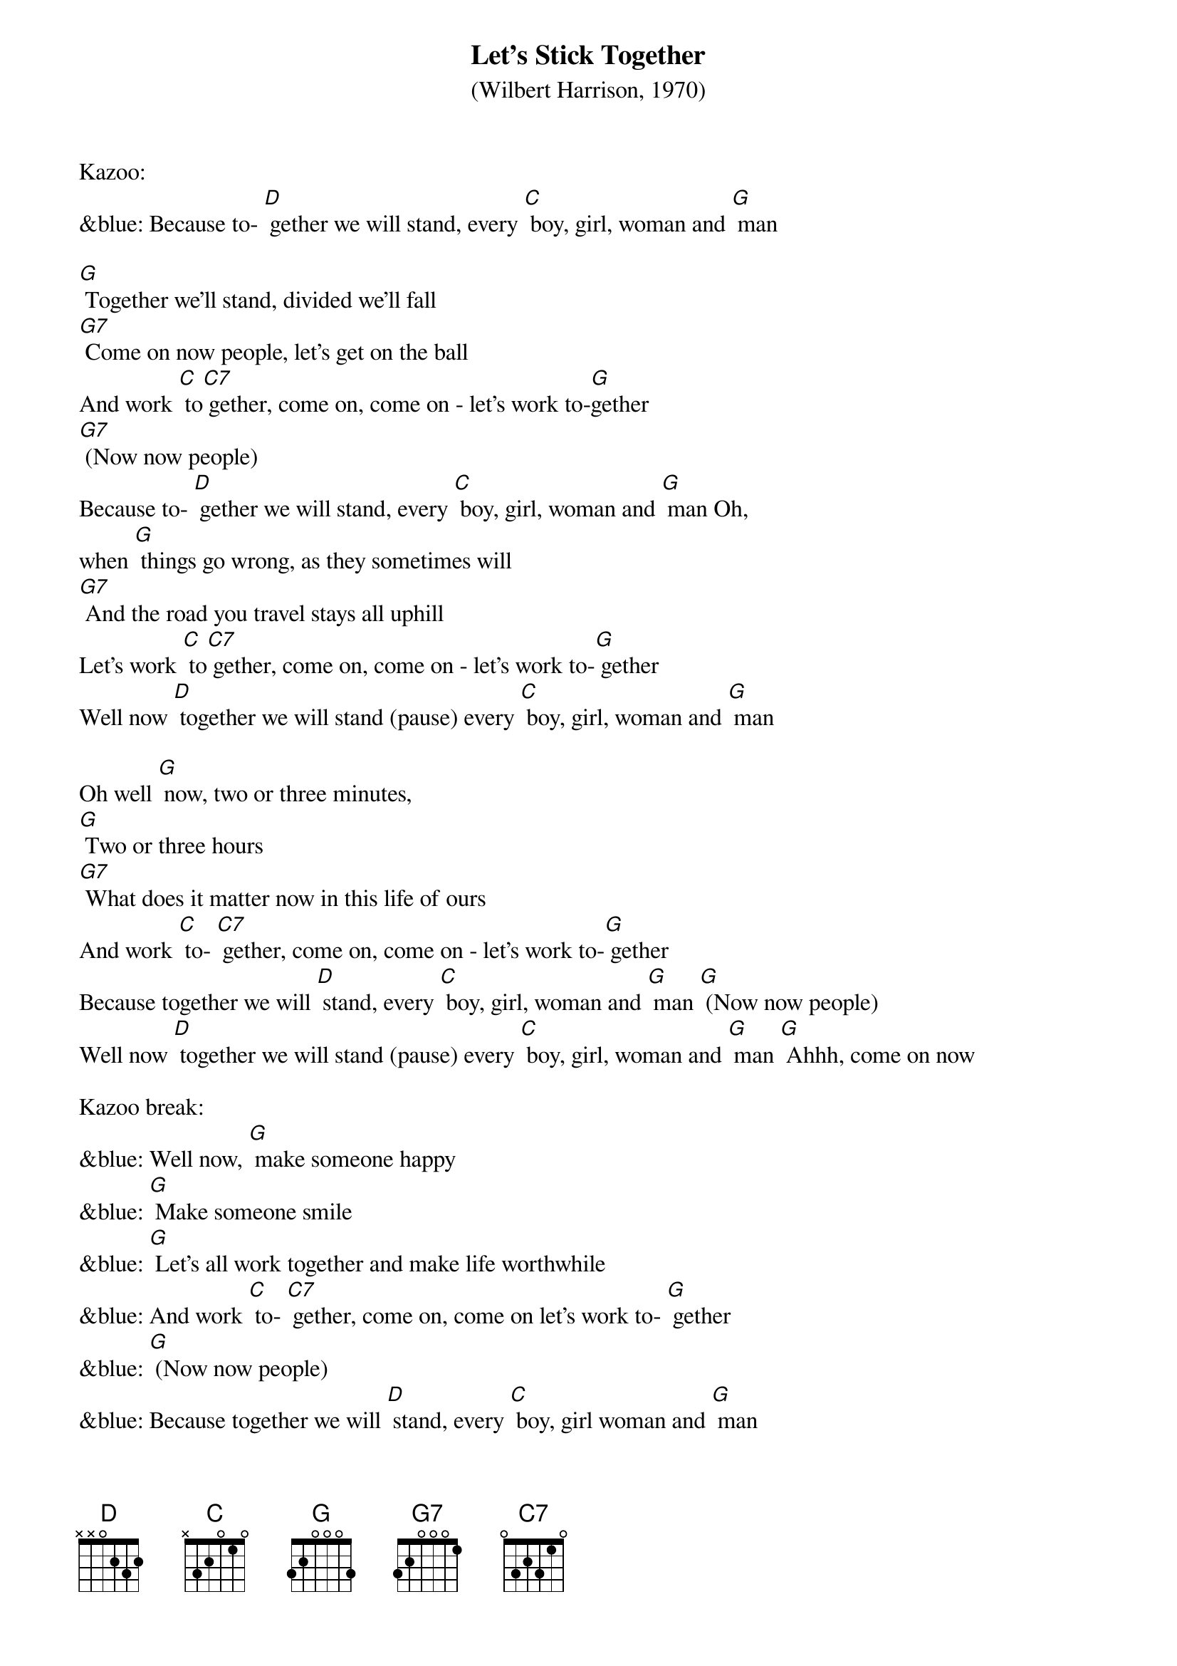{t: Let's Stick Together}
{st: (Wilbert Harrison, 1970)}

Kazoo:
&blue: Because to- [D] gether we will stand, every [C] boy, girl, woman and [G] man

[G] Together we'll stand, divided we'll fall
[G7] Come on now people, let's get on the ball
And work [C] to[C7] gether, come on, come on - let's work to-[G]gether
[G7] (Now now people)
Because to- [D] gether we will stand, every [C] boy, girl, woman and [G] man Oh,
when [G] things go wrong, as they sometimes will
[G7] And the road you travel stays all uphill
Let's work [C] to[C7] gether, come on, come on - let's work to-[G] gether
Well now [D] together we will stand (pause) every [C] boy, girl, woman and [G] man

Oh well [G] now, two or three minutes,
[G] Two or three hours
[G7] What does it matter now in this life of ours
And work [C] to- [C7] gether, come on, come on - let's work to-[G] gether
Because together we will [D] stand, every [C] boy, girl, woman and [G] man [G] (Now now people)
Well now [D] together we will stand (pause) every [C] boy, girl, woman and [G] man [G] Ahhh, come on now

Kazoo break:
&blue: Well now, [G] make someone happy
&blue: [G] Make someone smile
&blue: [G] Let's all work together and make life worthwhile
&blue: And work [C] to- [C7] gether, come on, come on let's work to- [G] gether
&blue: [G] (Now now people)
&blue: Because together we will [D] stand, every [C] boy, girl woman and [G] man

Well now, [G] make someone happy
[G] Make someone smile
[G7] Let's all work together and make life worthwhile
And work [C] to-[C7] gether, come on, come on let's work to- [G]gether
[G] (Now now people)
Because together we will [D] stand, every [C] boy, girl woman and [G] man
Oh well now, [G] come on you people, walk hand in hand
Let's make this world of ours a good place to stand and work [C] to-[C7] gether
Come on, come on let's work to[G]gether
[G] (Now now people)
Because [D] together we will stand, every [C] boy, girl woman and [G] man
Well now [D] together we will stand, every [C] boy, girl, woman and [G] man
Well now [D] together we will stand (pause) every [C] boy, girl, woman and [G] man

Outro:
&blue: Well now [D] together we will stand (pause) every [C] boy, girl, woman and [G] man
